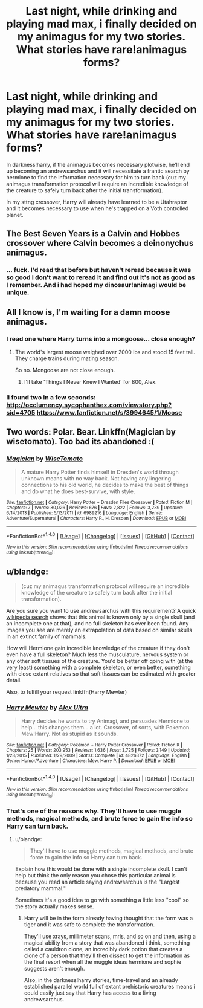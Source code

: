 #+TITLE: Last night, while drinking and playing mad max, i finally decided on my animagus for my two stories. What stories have rare!animagus forms?

* Last night, while drinking and playing mad max, i finally decided on my animagus for my two stories. What stories have rare!animagus forms?
:PROPERTIES:
:Author: viol8er
:Score: 2
:DateUnix: 1474951289.0
:DateShort: 2016-Sep-27
:FlairText: Discussion
:END:
In darkness!harry, if the animagus becomes necessary plotwise, he'll end up becoming an andrewsarchus and it will necessitate a frantic search by hermione to find the information necessary for him to turn back (cuz my animagus transformation protocol will require an incredible knowledge of the creature to safely turn back after the initial transformation).

In my sttng crossover, Harry will already have learned to be a Utahraptor and it becomes necessary to use when he's trapped on a Voth controlled planet.


** The Best Seven Years is a Calvin and Hobbes crossover where Calvin becomes a deinonychus animagus.
:PROPERTIES:
:Author: Murky_Red
:Score: 3
:DateUnix: 1474965325.0
:DateShort: 2016-Sep-27
:END:

*** ... fuck. I'd read that before but haven't reread because it was so good I don't want to reread it and find out it's not as good as I remember. And i had hoped my dinosaur!animagi would be unique.
:PROPERTIES:
:Author: viol8er
:Score: 2
:DateUnix: 1474991060.0
:DateShort: 2016-Sep-27
:END:


** All I know is, I'm waiting for a damn moose animagus.
:PROPERTIES:
:Author: yarglethatblargle
:Score: 3
:DateUnix: 1474976803.0
:DateShort: 2016-Sep-27
:END:

*** I read one where Harry turns into a mongoose... close enough?
:PROPERTIES:
:Author: orangedarkchocolate
:Score: 2
:DateUnix: 1474994666.0
:DateShort: 2016-Sep-27
:END:

**** The world's largest moose weighed over 2000 lbs and stood 15 feet tall. They charge trains during mating season.

So no. Mongoose are not close enough.
:PROPERTIES:
:Author: yarglethatblargle
:Score: 3
:DateUnix: 1474995758.0
:DateShort: 2016-Sep-27
:END:

***** I'll take 'Things I Never Knew I Wanted' for 800, Alex.
:PROPERTIES:
:Author: Ruljinn
:Score: 2
:DateUnix: 1475074503.0
:DateShort: 2016-Sep-28
:END:


*** Ii found two in a few seconds: [[http://occlumency.sycophanthex.com/viewstory.php?sid=4705]] [[https://www.fanfiction.net/s/3994645/1/Moose]]
:PROPERTIES:
:Author: viol8er
:Score: 1
:DateUnix: 1474998490.0
:DateShort: 2016-Sep-27
:END:


** Two words: Polar. Bear. Linkffn(Magician by wisetomato). Too bad its abandoned :(
:PROPERTIES:
:Author: firingmahlazors
:Score: 2
:DateUnix: 1475013721.0
:DateShort: 2016-Sep-28
:END:

*** [[http://www.fanfiction.net/s/6989216/1/][*/Magician/*]] by [[https://www.fanfiction.net/u/1862022/WiseTomato][/WiseTomato/]]

#+begin_quote
  A mature Harry Potter finds himself in Dresden's world through unknown means with no way back. Not having any lingering connections to his old world, he decides to make the best of things and do what he does best-survive, with style.
#+end_quote

^{/Site/: [[http://www.fanfiction.net/][fanfiction.net]] *|* /Category/: Harry Potter + Dresden Files Crossover *|* /Rated/: Fiction M *|* /Chapters/: 7 *|* /Words/: 80,026 *|* /Reviews/: 676 *|* /Favs/: 2,822 *|* /Follows/: 3,239 *|* /Updated/: 6/14/2013 *|* /Published/: 5/13/2011 *|* /id/: 6989216 *|* /Language/: English *|* /Genre/: Adventure/Supernatural *|* /Characters/: Harry P., H. Dresden *|* /Download/: [[http://www.ff2ebook.com/old/ffn-bot/index.php?id=6989216&source=ff&filetype=epub][EPUB]] or [[http://www.ff2ebook.com/old/ffn-bot/index.php?id=6989216&source=ff&filetype=mobi][MOBI]]}

--------------

*FanfictionBot*^{1.4.0} *|* [[[https://github.com/tusing/reddit-ffn-bot/wiki/Usage][Usage]]] | [[[https://github.com/tusing/reddit-ffn-bot/wiki/Changelog][Changelog]]] | [[[https://github.com/tusing/reddit-ffn-bot/issues/][Issues]]] | [[[https://github.com/tusing/reddit-ffn-bot/][GitHub]]] | [[[https://www.reddit.com/message/compose?to=tusing][Contact]]]

^{/New in this version: Slim recommendations using/ ffnbot!slim! /Thread recommendations using/ linksub(thread_id)!}
:PROPERTIES:
:Author: FanfictionBot
:Score: 2
:DateUnix: 1475013789.0
:DateShort: 2016-Sep-28
:END:


** u/blandge:
#+begin_quote
  (cuz my animagus transformation protocol will require an incredible knowledge of the creature to safely turn back after the initial transformation).
#+end_quote

Are you sure you want to use andrewsarchus with this requirement? A quick [[https://en.wikipedia.org/wiki/Andrewsarchus#Discovery][wikipedia search]] shows that this animal is known only by a single skull (and an incomplete one at that), and no full skeleton has ever been found. Any images you see are merely an extrapolation of data based on similar skulls in an extinct family of mammals.

How will Hermione gain incredible knowledge of the creature if they don't even have a full skeleton? Much less the musculature, nervous system or any other soft tissues of the creature. You'd be better off going with (at the very least) something with a complete skeleton, or even better, something with close extant relatives so that soft tissues can be estimated with greater detail.

Also, to fulfill your request linkffn(Harry Mewter)
:PROPERTIES:
:Author: blandge
:Score: 2
:DateUnix: 1475050148.0
:DateShort: 2016-Sep-28
:END:

*** [[http://www.fanfiction.net/s/4826372/1/][*/Harry Mewter/*]] by [[https://www.fanfiction.net/u/326251/Alex-Ultra][/Alex Ultra/]]

#+begin_quote
  Harry decides he wants to try Animagi, and persuades Hermione to help... this changes them... a lot. Crossover, of sorts, with Pokemon. Mew!Harry. Not as stupid as it sounds.
#+end_quote

^{/Site/: [[http://www.fanfiction.net/][fanfiction.net]] *|* /Category/: Pokémon + Harry Potter Crossover *|* /Rated/: Fiction K *|* /Chapters/: 25 *|* /Words/: 203,953 *|* /Reviews/: 1,636 *|* /Favs/: 3,725 *|* /Follows/: 3,149 *|* /Updated/: 1/28/2015 *|* /Published/: 1/29/2009 *|* /Status/: Complete *|* /id/: 4826372 *|* /Language/: English *|* /Genre/: Humor/Adventure *|* /Characters/: Mew, Harry P. *|* /Download/: [[http://www.ff2ebook.com/old/ffn-bot/index.php?id=4826372&source=ff&filetype=epub][EPUB]] or [[http://www.ff2ebook.com/old/ffn-bot/index.php?id=4826372&source=ff&filetype=mobi][MOBI]]}

--------------

*FanfictionBot*^{1.4.0} *|* [[[https://github.com/tusing/reddit-ffn-bot/wiki/Usage][Usage]]] | [[[https://github.com/tusing/reddit-ffn-bot/wiki/Changelog][Changelog]]] | [[[https://github.com/tusing/reddit-ffn-bot/issues/][Issues]]] | [[[https://github.com/tusing/reddit-ffn-bot/][GitHub]]] | [[[https://www.reddit.com/message/compose?to=tusing][Contact]]]

^{/New in this version: Slim recommendations using/ ffnbot!slim! /Thread recommendations using/ linksub(thread_id)!}
:PROPERTIES:
:Author: FanfictionBot
:Score: 1
:DateUnix: 1475050160.0
:DateShort: 2016-Sep-28
:END:


*** That's one of the reasons why. They'll have to use muggle methods, magical methods, and brute force to gain the info so Harry can turn back.
:PROPERTIES:
:Author: viol8er
:Score: 1
:DateUnix: 1475072888.0
:DateShort: 2016-Sep-28
:END:

**** u/blandge:
#+begin_quote
  They'll have to use muggle methods, magical methods, and brute force to gain the info so Harry can turn back.
#+end_quote

Explain how this would be done with a single incomplete skull. I can't help but think the only reason you chose this particular animal is because you read an article saying andrewsarchus is the "Largest predatory mammal."

Sometimes it's a good idea to go with something a little less "cool" so the story actually makes sense.
:PROPERTIES:
:Author: blandge
:Score: 1
:DateUnix: 1475091645.0
:DateShort: 2016-Sep-28
:END:

***** Harry will be in the form already having thought that the form was a tiger and it was safe to complete the transformation.

They'll use xrays, millimeter scans, mris, and so on and then, using a magical ability from a story that was abandoned i think, something called a cauldron clone, an incredibly dark potion that creates a clone of a person that they'll then dissect to get the information as the final resort when all the muggle ideas hermione and sophie suggests aren't enough.

Also, in the darkness!harry stories, time-travel and an already established parallel world full of extant prehistoric creatures means i could easily just say that Harry has access to a living andrewsarchus.
:PROPERTIES:
:Author: viol8er
:Score: 1
:DateUnix: 1475092421.0
:DateShort: 2016-Sep-28
:END:
